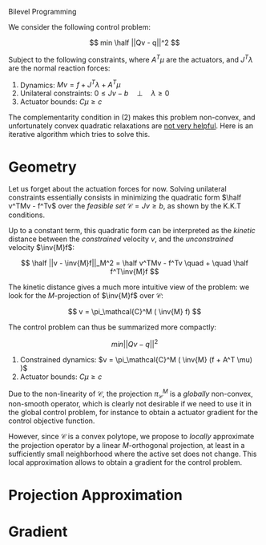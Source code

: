 Bilevel Programming

#+include ~/org/latex.org
  
We consider the following control problem:

\[ min \half ||Qv - q||^2 \]
 
  
Subject to the following constraints, where $A^T \mu$ are the
actuators, and $J^T \lambda$ are the normal reaction forces:

1. Dynamics: $Mv = f + J^T \lambda + A^T \mu$
2. Unilateral constraints: $0 \leq J v - b \quad \bot \quad  \lambda \geq 0$
3. Actuator bounds: $C\mu \geq c$


The complementarity condition in (2) makes this problem non-convex,
and unfortunately convex quadratic relaxations are [[file:unilateral-control.org][not very
helpful]]. Here is an iterative algorithm which tries to solve this.



* Geometry  

  Let us forget about the actuation forces for now. Solving unilateral
  constraints essentially consists in minimizing the quadratic form
  $\half v^TMv - f^Tv$ over the /feasible set/ $\mathcal{C} = {Jv \geq b}$,
  as shown by the K.K.T conditions.

  Up to a constant term, this quadratic form can be interpreted as the
  /kinetic/ distance between the /constrained/ velocity $v$, and the
  /unconstrained/ velocity $\inv{M}f$:

  \[ \half ||v - \inv{M}f||_M^2 = \half v^TMv - f^Tv \quad + \quad \half f^T\inv{M}f \]
  
  The kinetic distance gives a much more intuitive view of the
  problem: we look for the $M$-projection of $\inv{M}f$ over
  $\mathcal{C}$:

  \[ v = \pi_\mathcal{C}^M ( \inv{M} f) \]
  
  The control problem can thus be summarized more compactly:

  \[ min ||Qv - q||^2 \]
    
  1. Constrained dynamics: $v = \pi_\mathcal{C}^M ( \inv{M} (f + A^T \mu) )$
  2. Actuator bounds: $C\mu \geq c$
     
  Due to the non-linearity of $\mathcal{C}$, the projection
  $\pi_\mathcal{C}^M$ is a /globally/ non-convex, non-smooth operator,
  which is clearly not desirable if we need to use it in the global
  control problem, for instance to obtain a actuator gradient for the
  control objective function.
  
  However, since $\mathcal{C}$ is a convex polytope, we propose to
  /locally/ approximate the projection operator by a linear
  $M$-orthogonal projection, at least in a sufficiently small
  neighborhood where the active set does not change. This local
  approximation allows to obtain a gradient for the control problem.
  
* Projection Approximation



* Gradient


